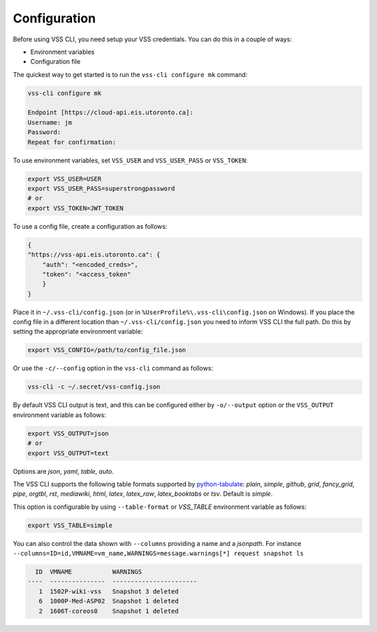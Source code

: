 Configuration
=============

Before using VSS CLI, you need setup your VSS credentials. You can do this in a couple of ways:

* Environment variables
* Configuration file

The quickest way to get started is to run the ``vss-cli configure mk`` command:

.. code-block:: bash

    vss-cli configure mk

    Endpoint [https://cloud-api.eis.utoronto.ca]:
    Username: jm
    Password:
    Repeat for confirmation:

To use environment variables, set ``VSS_USER`` and ``VSS_USER_PASS`` or ``VSS_TOKEN``:

.. code-block:: bash

    export VSS_USER=USER
    export VSS_USER_PASS=superstrongpassword
    # or
    export VSS_TOKEN=JWT_TOKEN


To use a config file, create a configuration as follows:

.. code-block:: py

    {
    "https://vss-api.eis.utoronto.ca": {
        "auth": "<encoded_creds>",
        "token": "<access_token"
        }
    }


Place it in ``~/.vss-cli/config.json`` (or in ``%UserProfile%\.vss-cli\config.json`` on Windows).
If you place the config file in a different location than ``~/.vss-cli/config.json``
you need to inform VSS CLI the full path. Do this by setting
the appropriate environment variable:

.. code-block:: bash

    export VSS_CONFIG=/path/to/config_file.json


Or use the ``-c/--config`` option in the ``vss-cli`` command as follows:

.. code-block:: bash

    vss-cli -c ~/.secret/vss-config.json

By default VSS CLI output is text, and this can be configured either by ``-o/--output``
option or the ``VSS_OUTPUT`` environment variable as follows:

.. code-block:: bash

    export VSS_OUTPUT=json
    # or
    export VSS_OUTPUT=text


Options are `json`, `yaml`, `table`, `auto`.

The VSS CLI supports the following table formats supported by `python-tabulate`_:
`plain`, `simple`, `github`, `grid`, `fancy_grid`, `pipe`, `orgtbl`, `rst`, `mediawiki`, `html`, `latex`, `latex_raw`,
`latex_booktabs` or `tsv`. Default is `simple`.

This option is configurable by using ``--table-format`` or `VSS_TABLE` environment variable as follows:

.. code-block:: bash

    export VSS_TABLE=simple

You can also control the data shown with ``--columns`` providing a name and a `jsonpath`. For instance
``--columns=ID=id,VMNAME=vm_name,WARNINGS=message.warnings[*] request snapshot ls``

.. code-block:: bash

      ID  VMNAME           WARNINGS
    ----  ---------------  -----------------------
       1  1502P-wiki-vss   Snapshot 3 deleted
       6  1000P-Med-ASP02  Snapshot 1 deleted
       2  1606T-coreos0    Snapshot 1 deleted

.. _`python-tabulate`: https://pypi.org/project/tabulate/
